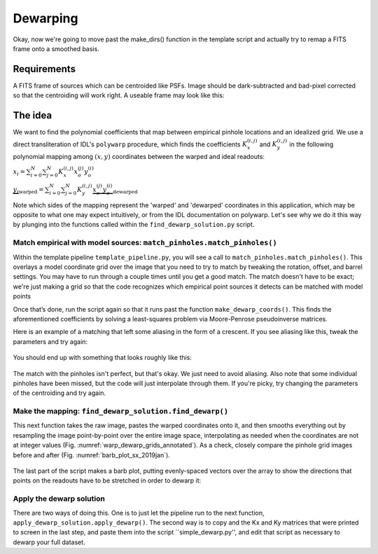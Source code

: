 Dewarping
=================

Okay, now we're going to move past the make_dirs() function in the template
script and actually try to remap a FITS frame onto a smoothed basis.

**********
Requirements
**********

A FITS frame of sources which can be centroided like PSFs. Image should be
dark-subtracted and bad-pixel corrected so that the centroiding will work right.
A useable frame may look like this:

.. _pinhole_ex:

.. figure:: images/pinholeGridFull.jpeg
	   :scale: 20 %
           :align: center


**********
The idea
**********

We want to find the polynomial coefficients that map between empirical pinhole
locations and an idealized grid. We use a direct transliteration of IDL's
``polywarp`` procedure, which finds the coefficients
:math:`K_{x}^{(i,j)}` and :math:`K_{y}^{(i,j)}` in the following polynomial
mapping among :math:`(x,y)` coordinates between the warped and ideal readouts:

:math:`x_{i}=\sum^{N}_{i=0}\sum^{N}_{j=0}K_{x}^{(i,j)}x_{o}^{(j)}y_{o}^{(i)}`

:math:`\underbrace{y_{i}}_\text{warped}=\sum^{N}_{i=0}\sum^{N}_{j=0}K_{y}^{(i,j)}\underbrace{x_{o}^{(j)}y_{o}^{(i)}}_\text{dewarped}`

Note which sides of the mapping represent the 'warped' and 'dewarped'
coordinates in this application, which may be opposite to what one may
expect intuitively, or from the IDL documentation on
polywarp. Let's see why we do it this way by plunging into
the functions called within the ``find_dewarp_solution.py`` script.

Match empirical with model sources: ``match_pinholes.match_pinholes()``
^^^^^^^^^

Within the template pipeline ``template_pipeline.py``, you will see a call to
``match_pinholes.match_pinholes()``. This overlays a model coordinate grid
over the image that you need to try to match by tweaking the rotation,
offset, and barrel settings. You may have to run through a couple
times until you get a good match. The match doesn't have to
be exact; we're just making a grid so that the code recognizes which
empirical point sources it detects can be matched with model points

Once that’s done, run the script again so that it runs past the
function ``make_dewarp_coords()``. This finds the aforementioned
coefficients by solving a least-squares problem via Moore-Penrose
pseudoinverse matrices.

Here is an example of a matching that left some aliasing in the form
of a crescent. If you see aliasing like this, tweak the parameters and
try again:

.. _label: kinks2
.. figure:: images/kinks2.png
	   :scale: 90 %
           :align: center
	   :alt: Alternative text

You should end up with something that looks roughly like this:

.. _label: matching_grids
.. figure:: images/matching_grids.pdf
	   :scale: 100 %
           :align: center
	   :alt: Alternative text

The match with the pinholes isn't perfect, but that's okay. We just
need to avoid aliasing. Also note that some individual pinholes
have been missed, but the code will just interpolate through them. If
you're picky, try changing the parameters of the centroiding and try again.

Make the mapping: ``find_dewarp_solution.find_dewarp()``
^^^^^^^^^

This next function takes the raw image, pastes the warped coordinates onto it,
and then smooths everything out by resampling the image point-by-point over the
entire image space, interpolating as needed when the coordinates are not at
integer values (Fig. :numref:`warp_dewarp_grids_annotated`). As a check,
closely compare the pinhole grid images before and after (Fig.
:numref:`barb_plot_sx_2019jan`).

.. _label: warp_dewarp_grids_annotated
.. figure:: images/warp_dewarp_grids_annotated.pdf
	   :scale: 50 %
           :align: center
	   :alt: Alternative text

The last part of the script makes a barb plot, putting evenly-spaced vectors over the array to show the directions that points on the readouts have to be stretched in order to dewarp it:

.. _label: barb_plot_sx_2019jan
.. figure:: images/barb_plot_sx_2019jan.pdf
	   :scale: 50 %
           :align: center
	   :alt: Alternative text

Apply the dewarp solution
^^^^^^^^^

There are two ways of doing this. One is to just let the pipeline run to the next
function, ``apply_dewarp_solution.apply_dewarp()``. The second way is to copy
and the Kx and Ky matrices that were printed to screen in the last step, and
paste them into the script ``simple_dewarp.py'', and edit that script as necessary
to dewarp your full dataset.
